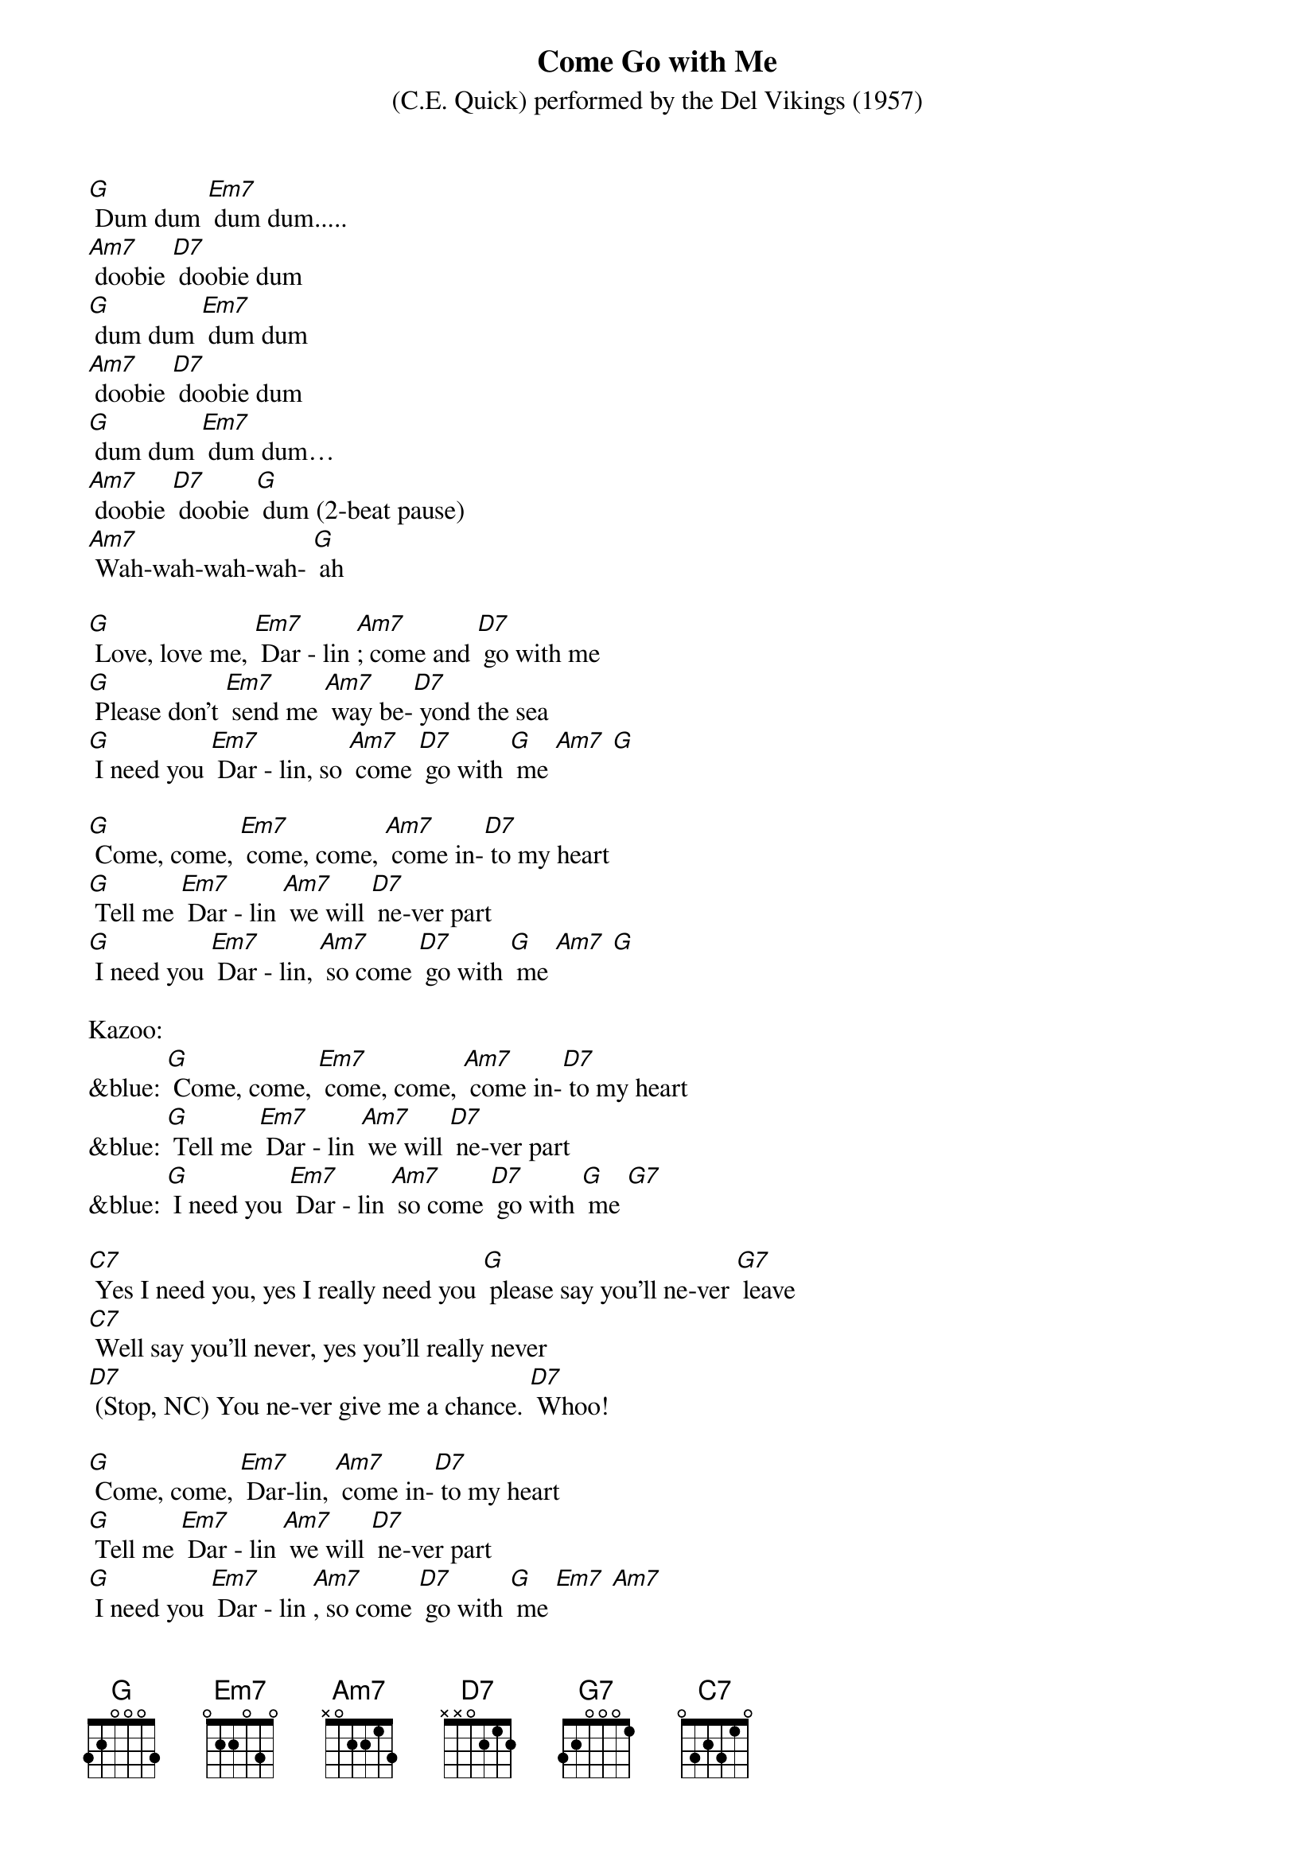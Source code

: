 {t: Come Go with Me   }
{st: (C.E. Quick) performed by the Del Vikings (1957)}

[G] Dum dum [Em7] dum dum.....
[Am7] doobie [D7] doobie dum
[G] dum dum [Em7] dum dum
[Am7] doobie [D7] doobie dum
[G] dum dum [Em7] dum dum…
[Am7] doobie [D7] doobie [G] dum (2-beat pause)
[Am7] Wah-wah-wah-wah- [G] ah

[G] Love, love me, [Em7] Dar - lin [Am7]; come and [D7] go with me
[G] Please don't [Em7] send me [Am7] way be-[D7] yond the sea
[G] I need you [Em7] Dar - lin, so [Am7] come [D7] go with [G] me [Am7] [G]

[G] Come, come, [Em7] come, come, [Am7] come in-[D7] to my heart
[G] Tell me [Em7] Dar - lin [Am7] we will [D7] ne-ver part
[G] I need you [Em7] Dar - lin, [Am7] so come [D7] go with [G] me [Am7] [G]

Kazoo:
&blue: [G] Come, come, [Em7] come, come, [Am7] come in-[D7] to my heart
&blue: [G] Tell me [Em7] Dar - lin [Am7] we will [D7] ne-ver part
&blue: [G] I need you [Em7] Dar - lin [Am7] so come [D7] go with [G] me [G7]

[C7] Yes I need you, yes I really need you [G] please say you'll ne-ver [G7] leave
[C7] Well say you'll never, yes you'll really never
[D7] (Stop, NC) You ne-ver give me a chance. [D7] Whoo!

[G] Come, come, [Em7] Dar-lin, [Am7] come in-[D7] to my heart
[G] Tell me [Em7] Dar - lin [Am7] we will [D7] ne-ver part
[G] I need you [Em7] Dar - lin [Am7], so come [D7] go with [G] me [Em7] [Am7]

Kazoo:
&blue: [D7] [G] Come, come, [Em7] come, come, [Am7] come in-[D7] to my heart
&blue: [G] Tell me [Em7] Dar - lin [Am7] we will [D7] ne-ver part
&blue: [G] I need you [Em7] Dar - lin [Am7] so come [D7] go with [G] me [G7]

[C7] Yes I need you, yes I really need you [G] please say you'll ne-ver [G7] leave
[C7] Well say you'll never, yes you'll really never
[D7] (Stop, NC) You ne-ver give me a chance. [D7] Whoo!

[G] Come, come, [Em7] Dar-lin, [Am7] come in-[D7] to my heart
[G] Tell me [Em7] Dar - lin [Am7] we will [D7] ne-ver part
[G] I need you [Em7] Dar - lin [Am7], so come [D7] go with [G] me [Em7] [Am7]
So come [D7] go with [G] me [Em7] [Am7] So come [D7] go with [G] me [Am7]
[G] [Am7] [G] [G] [G]
